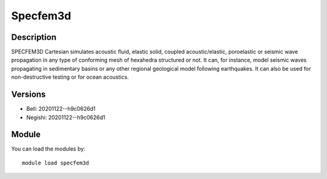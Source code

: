 .. _backbone-label:

Specfem3d
==============================

Description
~~~~~~~~
SPECFEM3D Cartesian simulates acoustic fluid, elastic solid, coupled acoustic/elastic, poroelastic or seismic wave propagation in any type of conforming mesh of hexahedra structured or not. It can, for instance, model seismic waves propagating in sedimentary basins or any other regional geological model following earthquakes. It can also be used for non-destructive testing or for ocean acoustics.

Versions
~~~~~~~~
- Bell: 20201122--h9c0626d1
- Negishi: 20201122--h9c0626d1

Module
~~~~~~~~
You can load the modules by::

    module load specfem3d

